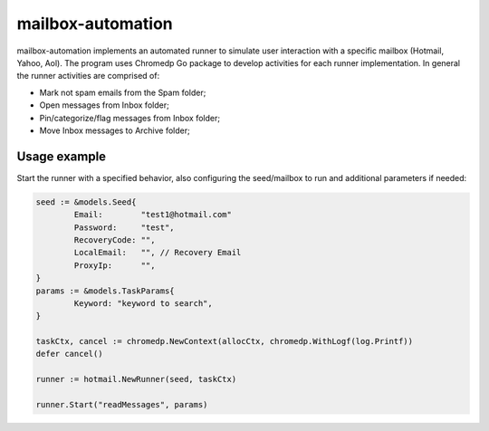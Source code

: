 mailbox-automation
==================

mailbox-automation implements an automated runner to simulate user interaction with a specific mailbox (Hotmail, Yahoo, Aol). The program uses Chromedp Go package to develop activities for each runner implementation. In general the runner activities are comprised of:

* Mark not spam emails from the Spam folder;

* Open messages from Inbox folder;

* Pin/categorize/flag messages from Inbox folder;

* Move Inbox messages to Archive folder;

Usage example
-------------

Start the runner with a specified behavior, also configuring the seed/mailbox to run and additional parameters if needed:

.. code-block:: python

	seed := &models.Seed{
		Email:        "test1@hotmail.com"
		Password:     "test",
		RecoveryCode: "",
		LocalEmail:   "", // Recovery Email
		ProxyIp:      "",
	}
	params := &models.TaskParams{
		Keyword: "keyword to search",
	}

	taskCtx, cancel := chromedp.NewContext(allocCtx, chromedp.WithLogf(log.Printf))
	defer cancel()

	runner := hotmail.NewRunner(seed, taskCtx)

	runner.Start("readMessages", params)
